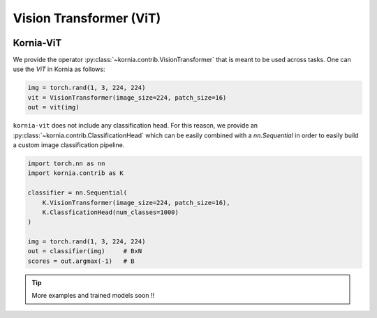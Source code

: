 Vision Transformer (ViT)
.........................

.. card::
    :link: https://paperswithcode.com/paper/an-image-is-worth-16x16-words-transformers-1

    **ViT: An Image is Worth 16x16 Words: Transformers for Image Recognition at Scale**
    ^^^
    **Abstract:** While the Transformer architecture has become the de-facto standard for natural language processing tasks, its applications to computer vision remain limited. In vision, attention is either applied in conjunction with convolutional networks, or used to replace certain components of convolutional networks while keeping their overall structure in place. We show that this reliance on CNNs is not necessary and a pure transformer applied directly to sequences of image patches can perform very well on image classification tasks. When pre-trained on large amounts of data and transferred to multiple mid-sized or small image recognition benchmarks (ImageNet, CIFAR-100, VTAB, etc. ), Vision Transformer (ViT) attains excellent results compared to state-of-the-art convolutional networks while requiring substantially fewer computational resources to train.

    **Tasks:** Image Classification, Fine-Grained Image Classification, Document Image Classification

    **Datasets:** CIFAR-10, ImageNet, CIFAR-100

    **Conference:** ICLR 2021

    **Licence:** Apache-2.0

    +++
    **Authors:**  Alexey Dosovitskiy, Lucas Beyer, Alexander Kolesnikov, Dirk Weissenborn, Xiaohua Zhai, Thomas Unterthiner, Mostafa Dehghani, Matthias Minderer, Georg Heigold, Sylvain Gelly, Jakob Uszkoreit, Neil Houlsby

.. image:: https://github.com/google-research/vision_transformer/raw/main/vit_figure.png
   :align: center


Kornia-ViT
----------

We provide the operator :py:class:`~kornia.contrib.VisionTransformer` that is meant to be used across tasks.
One can use the *ViT* in Kornia as follows:

.. code:: python

    img = torch.rand(1, 3, 224, 224)
    vit = VisionTransformer(image_size=224, patch_size=16)
    out = vit(img)

``kornia-vit`` does not include any classification head.
For this reason, we provide an :py:class:`~kornia.contrib.ClassificationHead` which can be easily combined
with a `nn.Sequential` in order to easily build a custom image classification pipeline.

.. code:: python

    import torch.nn as nn
    import kornia.contrib as K

    classifier = nn.Sequential(
        K.VisionTransformer(image_size=224, patch_size=16),
        K.ClassficationHead(num_classes=1000)
    )

    img = torch.rand(1, 3, 224, 224)
    out = classifier(img)     # BxN
    scores = out.argmax(-1)   # B

.. tip::
    More examples and trained models soon !!

